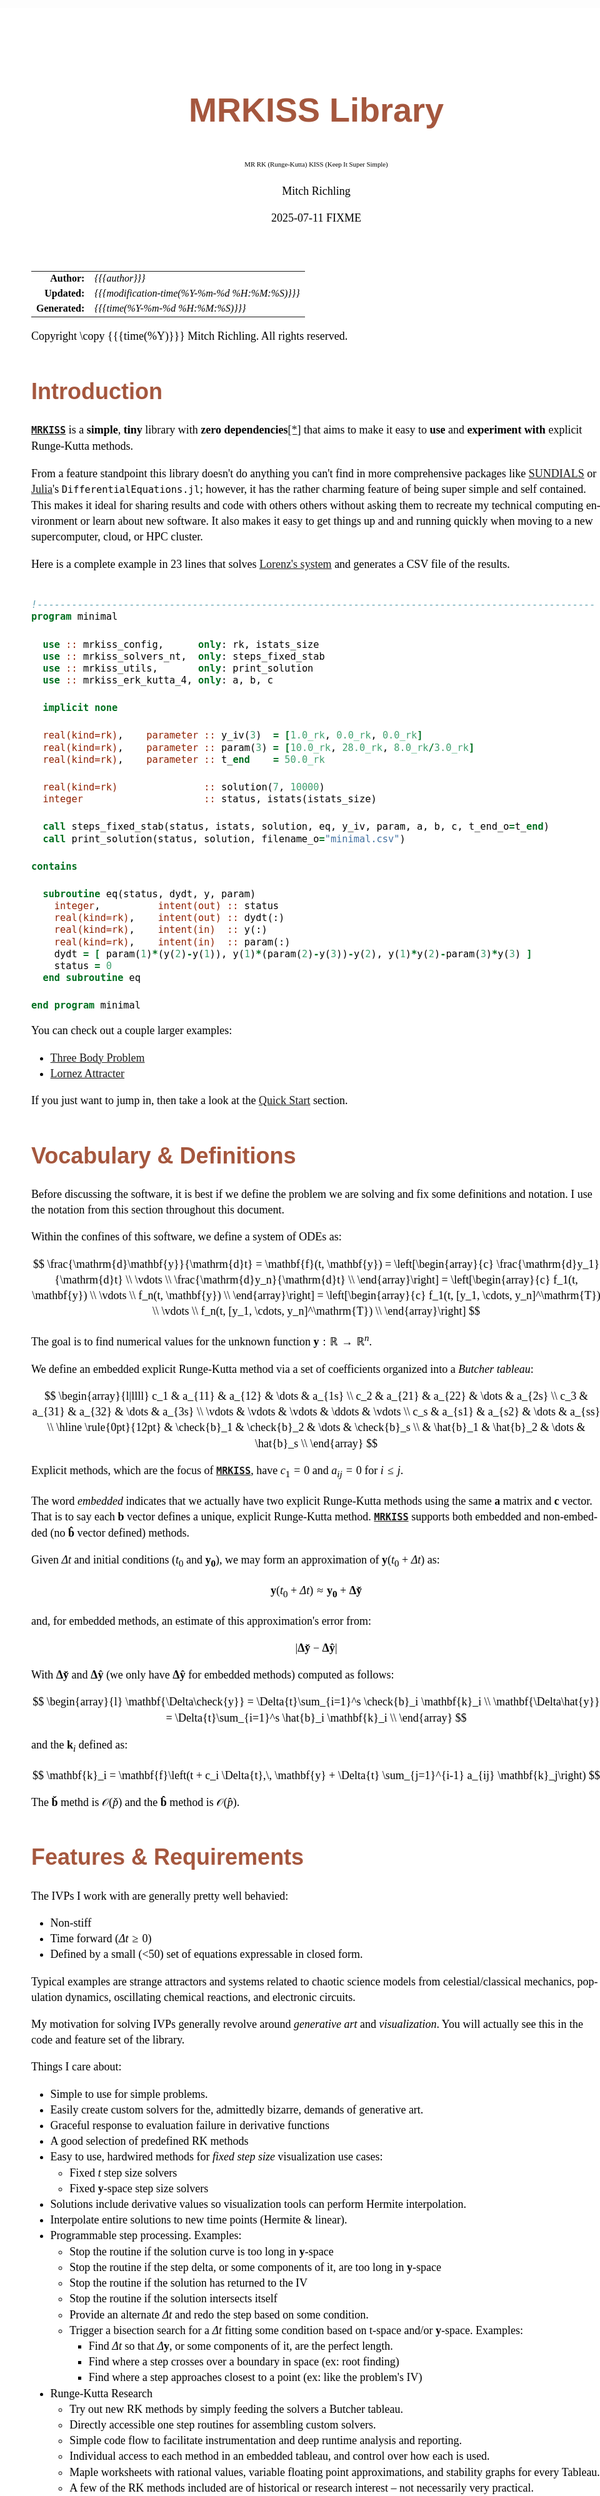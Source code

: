 # -*- Mode:Org; Coding:utf-8; fill-column:158 -*-
# ######################################################################################################################################################.H.S.##
# FILE:        index.org
#+TITLE:       MRKISS Library
#+SUBTITLE:    MR RK (Runge-Kutta) KISS (Keep It Super Simple)
#+AUTHOR:      Mitch Richling
#+EMAIL:       http://www.mitchr.me/
#+DATE:        2025-07-11 FIXME
#+DESCRIPTION: MRKISS Documentation
#+KEYWORDS:    RK runge kutta ode ivp
#+LANGUAGE:    en
#+OPTIONS:     num:t toc:nil \n:nil @:t ::t |:t ^:nil -:t f:t *:t <:t skip:nil d:nil todo:t pri:nil H:5 p:t author:t html-scripts:nil 
# FIXME: When uncommented the following line will render latex equations as images embedded into exported HTML, when commented MathJax will be used
# #+OPTIONS:     tex:dvipng
# FIXME: Select ONE of the three TODO lines below
# #+SEQ_TODO:    ACTION:NEW(t!) ACTION:ASSIGNED(a!@) ACTION:WORK(w!) ACTION:HOLD(h@) | ACTION:FUTURE(f) ACTION:DONE(d!) ACTION:CANCELED(c!)
# #+SEQ_TODO:    TODO:NEW(T!)                        TODO:WORK(W!)   TODO:HOLD(H@)   |                  TODO:DONE(D!)   TODO:CANCELED(C!)
#+SEQ_TODO:    TODO:NEW(t)                         TODO:WORK(w)    TODO:HOLD(h)    | TODO:FUTURE(f)   TODO:DONE(d)    TODO:CANCELED(c)
#+PROPERTY: header-args :eval never-export
#+HTML_HEAD: <style>body { width: 95%; margin: 2% auto; font-size: 18px; line-height: 1.4em; font-family: Georgia, serif; color: black; background-color: white; }</style>
# Change max-width to get wider output -- also note #content style below
#+HTML_HEAD: <style>body { min-width: 500px; max-width: 1024px; }</style>
#+HTML_HEAD: <style>h1,h2,h3,h4,h5,h6 { color: #A5573E; line-height: 1em; font-family: Helvetica, sans-serif; }</style>
#+HTML_HEAD: <style>h1,h2,h3 { line-height: 1.4em; }</style>
#+HTML_HEAD: <style>h1.title { font-size: 3em; }</style>
#+HTML_HEAD: <style>.subtitle { font-size: 0.6em; }</style>
#+HTML_HEAD: <style>h4,h5,h6 { font-size: 1em; }</style>
#+HTML_HEAD: <style>.org-src-container { border: 1px solid #ccc; box-shadow: 3px 3px 3px #eee; font-family: Lucida Console, monospace; font-size: 80%; margin: 0px; padding: 0px 0px; position: relative; }</style>
#+HTML_HEAD: <style>.org-src-container>pre { line-height: 1.2em; padding-top: 1.5em; margin: 0.5em; background-color: #404040; color: white; overflow: auto; }</style>
#+HTML_HEAD: <style>.org-src-container>pre:before { display: block; position: absolute; background-color: #b3b3b3; top: 0; right: 0; padding: 0 0.2em 0 0.4em; border-bottom-left-radius: 8px; border: 0; color: white; font-size: 100%; font-family: Helvetica, sans-serif;}</style>
#+HTML_HEAD: <style>pre.example { white-space: pre-wrap; white-space: -moz-pre-wrap; white-space: -o-pre-wrap; font-family: Lucida Console, monospace; font-size: 80%; background: #404040; color: white; display: block; padding: 0em; border: 2px solid black; }</style>
#+HTML_HEAD: <style>blockquote { margin-bottom: 0.5em; padding: 0.5em; background-color: #FFF8DC; border-left: 2px solid #A5573E; border-left-color: rgb(255, 228, 102); display: block; margin-block-start: 1em; margin-block-end: 1em; margin-inline-start: 5em; margin-inline-end: 5em; } </style>
# Change the following to get wider output -- also note body style above
#+HTML_HEAD: <style>#content { max-width: 60em; }</style>
#+HTML_LINK_HOME: https://www.mitchr.me/
#+HTML_LINK_UP: https://github.com/richmit/MRKISS/
# ######################################################################################################################################################.H.E.##

#+ATTR_HTML: :border 2 solid #ccc :frame hsides :align center
|          <r> | <l>                                          |
|    *Author:* | /{{{author}}}/                               |
|   *Updated:* | /{{{modification-time(%Y-%m-%d %H:%M:%S)}}}/ |
| *Generated:* | /{{{time(%Y-%m-%d %H:%M:%S)}}}/              |
#+ATTR_HTML: :align center
Copyright \copy {{{time(%Y)}}} Mitch Richling. All rights reserved.

#+TOC: headlines 2

#        #         #         #         #         #         #         #         #         #         #         #         #         #         #         #         #
#        #         #         #         #         #         #         #         #         #         #         #         #         #         #         #         #         #         #         #         #         #         #         #         #         #         #         #         #         #
#   010  #    020  #    030  #    040  #    050  #    060  #    070  #    080  #    090  #    100  #    110  #    120  #    130  #    140  #    150  #    160  #    170  #    180  #    190  #    200  #    210  #    220  #    230  #    240  #    250  #    260  #    270  #    280  #    290  #
# 345678901234567890123456789012345678901234567890123456789012345678901234567890123456789012345678901234567890123456789012345678901234567890123456789012345678901234567890123456789012345678901234567890123456789012345678901234567890123456789012345678901234567890123456789012345678901234567890
#        #         #         #         #         #         #         #         #         #         #         #         #         #         #         #       | #         #         #         #         #         #         #         #         #         #         #         #         #         #
#        #         #         #         #         #         #         #         #         #         #         #         #         #         #         #       | #         #         #         #         #         #         #         #         #         #         #         #         #         #

* Introduction
:PROPERTIES:
:CUSTOM_ID: introduction
:END:

*[[https://github.com/richmit/MRKISS][~MRKISS~]]* is a *simple*, *tiny* library with *zero dependencies*[[#faq-deps][[*]]] that aims to make it easy to *use*
and *experiment with* explicit Runge-Kutta methods.

From a feature standpoint this library doesn't do anything you can't find in more comprehensive packages like
[[https://www.mitchr.me/SS/tools/index.html#lib-sci][SUNDIALS]] or [[https://www.mitchr.me/SS/tools/index.html#imath-inla][Julia]]'s
~DifferentialEquations.jl~; however, it has the rather charming feature of being super simple and self contained.  This makes it ideal for sharing results and
code with others others without asking them to recreate my technical computing environment or learn about new software.  It also makes it easy to get things
up and and running quickly when moving to a new supercomputer, cloud, or HPC cluster.

Here is a complete example in 23 lines that solves [[https://www.mitchr.me/SS/lorenz/index.html][Lorenz's system]] and generates a CSV file of the results.

#+begin_src sh :results output verbatum :exports results :wrap "src f90 :eval never :tangle no"
~/core/codeBits/bin/src2noHeader ../examples/minimal.f90 | sed 's/; zotero.*$//; s/---------------------------------$//;'
#+end_src

#+RESULTS:
#+begin_src f90 :eval never :tangle no

!-------------------------------------------------------------------------------------------------
program minimal

  use :: mrkiss_config,      only: rk, istats_size
  use :: mrkiss_solvers_nt,  only: steps_fixed_stab
  use :: mrkiss_utils,       only: print_solution
  use :: mrkiss_erk_kutta_4, only: a, b, c

  implicit none

  real(kind=rk),    parameter :: y_iv(3)  = [1.0_rk, 0.0_rk, 0.0_rk]
  real(kind=rk),    parameter :: param(3) = [10.0_rk, 28.0_rk, 8.0_rk/3.0_rk]
  real(kind=rk),    parameter :: t_end    = 50.0_rk

  real(kind=rk)               :: solution(7, 10000)
  integer                     :: status, istats(istats_size)

  call steps_fixed_stab(status, istats, solution, eq, y_iv, param, a, b, c, t_end_o=t_end)
  call print_solution(status, solution, filename_o="minimal.csv")

contains
  
  subroutine eq(status, dydt, y, param)
    integer,          intent(out) :: status
    real(kind=rk),    intent(out) :: dydt(:)
    real(kind=rk),    intent(in)  :: y(:)
    real(kind=rk),    intent(in)  :: param(:)
    dydt = [ param(1)*(y(2)-y(1)), y(1)*(param(2)-y(3))-y(2), y(1)*y(2)-param(3)*y(3) ]
    status = 0
  end subroutine eq

end program minimal
#+end_src

You can check out a couple larger examples:
   - [[file:ex_three_body.html][Three Body Problem]]
   - [[file:ex_lorenz.html][Lornez Attracter]]

If you just want to jump in, then take a look at the [[#qs-min][Quick Start]] section.  

* Vocabulary & Definitions

Before discussing the software, it is best if we define the problem we are solving and fix some definitions and notation.  I use the notation from this
section throughout this document.

Within the confines of this software, we define a system of ODEs as:

\[ \frac{\mathrm{d}\mathbf{y}}{\mathrm{d}t} =  \mathbf{f}(t, \mathbf{y}) =
  \left[\begin{array}{c}
   \frac{\mathrm{d}y_1}{\mathrm{d}t} \\
   \vdots                            \\
   \frac{\mathrm{d}y_n}{\mathrm{d}t} \\
  \end{array}\right]                                                     =
  \left[\begin{array}{c}
   f_1(t, \mathbf{y}) \\
   \vdots             \\
   f_n(t, \mathbf{y}) \\
  \end{array}\right]                                                     =
  \left[\begin{array}{c}
   f_1(t, [y_1, \cdots, y_n]^\mathrm{T}) \\
   \vdots                                \\
   f_n(t, [y_1, \cdots, y_n]^\mathrm{T}) \\
  \end{array}\right] \]

The goal is to find numerical values for the unknown function \(\mathbf{y}:\mathbb{R}\rightarrow\mathbb{R}^{n}\).

We define an embedded explicit Runge-Kutta method via a set of coefficients organized into a /Butcher tableau/:

\[ \begin{array}{l|llll}
     c_1              & a_{11}      & a_{12}      & \dots  & a_{1s}      \\
     c_2              & a_{21}      & a_{22}      & \dots  & a_{2s}      \\
     c_3              & a_{31}      & a_{32}      & \dots  & a_{3s}      \\
     \vdots           & \vdots      & \vdots      & \ddots & \vdots      \\
     c_s              & a_{s1}      & a_{s2}      & \dots  & a_{ss}      \\
     \hline                                       
     \rule{0pt}{12pt} & \check{b}_1 & \check{b}_2 & \dots  & \check{b}_s \\
                      &   \hat{b}_1 &   \hat{b}_2 & \dots  &   \hat{b}_s \\
   \end{array} \]

Explicit methods, which are the focus of *[[https://github.com/richmit/MRKISS][~MRKISS~]]*, have \(c_1=0\) and \(a_{ij}=0\) for \(i\le j\).  

The word /embedded/ indicates that we actually have two explicit Runge-Kutta methods using the same \(\mathbf{a}\) matrix and \(\mathbf{c}\) vector.  That is
to say each \(\mathbf{b}\) vector defines a unique, explicit Runge-Kutta method.  *[[https://github.com/richmit/MRKISS][~MRKISS~]]* supports both embedded and
non-embedded (no \(\mathbf{\hat{b}}\) vector defined) methods.

Given \(\Delta{t}\) and initial conditions (\(t_0\) and \(\mathbf{y_0}\)), we may form an approximation of \(\mathbf{y}(t_0+\Delta{t})\) as:

\[ \mathbf{y}(t_0+\Delta{t}) \approx \mathbf{y_0}+\mathbf{\Delta\check{y}} \] 

and, for embedded methods, an estimate of this approximation's error from:

\[\vert\mathbf{\Delta\check{y}} - \mathbf{\Delta\hat{y}} \vert\]

With \(\mathbf{\Delta\check{y}}\) and \(\mathbf{\Delta\hat{y}}\) (we only have \(\mathbf{\Delta\hat{y}}\) for embedded methods) computed as follows:

\[ \begin{array}{l}
        \mathbf{\Delta\check{y}} = \Delta{t}\sum_{i=1}^s \check{b}_i \mathbf{k}_i    \\
        \mathbf{\Delta\hat{y}}   = \Delta{t}\sum_{i=1}^s \hat{b}_i   \mathbf{k}_i    \\
   \end{array} \]

and the \(\mathbf{k}_i\) defined as:

\[ \mathbf{k}_i = \mathbf{f}\left(t + c_i \Delta{t},\, \mathbf{y} + \Delta{t} \sum_{j=1}^{i-1} a_{ij} \mathbf{k}_j\right) \]

The \(\mathbf{\check{b}}\) methd is \(\mathcal{O}(\check{p})\) and the \(\mathbf{\hat{b}}\) method is \(\mathcal{O}(\hat{p})\).

* Features & Requirements
:PROPERTIES:
:CUSTOM_ID: features
:END:

The IVPs I work with are generally pretty well behavied:

 - Non-stiff
 - Time forward (\(\Delta{t} \ge 0\))
 - Defined by a small (<50) set of equations expressable in closed form.

Typical examples are strange attractors and systems related to chaotic science models from celestial/classical mechanics, population dynamics, oscillating
chemical reactions, and electronic circuits.

My motivation for solving IVPs generally revolve around /generative art/ and /visualization/.  You will actually see this in the code and feature set of the
library.

Things I care about:

 - Simple to use for simple problems.
 - Easily create custom solvers for the, admittedly bizarre, demands of generative art.
 - Graceful response to evaluation failure in derivative functions
 - A good selection of predefined RK methods
 - Easy to use, hardwired methods for /fixed step size/ visualization use cases:
   - Fixed \(t\) step size solvers
   - Fixed \(\mathbf{y}\)-space step size solvers
 - Solutions include derivative values so visualization tools can perform Hermite interpolation.
 - Interpolate entire solutions to new time points (Hermite & linear).
 - Programmable step processing.  Examples:
   - Stop the routine if the solution curve is too long in \(\mathbf{y}\)-space
   - Stop the routine if the step delta, or some components of it, are too long in \(\mathbf{y}\)-space
   - Stop the routine if the solution has returned to the IV
   - Stop the routine if the solution intersects itself
   - Provide an alternate \(\Delta{t}\) and redo the step based on some condition.
   - Trigger a bisection search for a \(\Delta{t}\) fitting some condition based on t-space and/or \(\mathbf{y}\)-space.  Examples:
     - Find \(\Delta{t}\) so that \(\Delta{\mathbf{y}}\), or some components of it, are the perfect length.
     - Find where a step crosses over a boundary in space  (ex: root finding)
     - Find where a step approaches closest to a point (ex: like the problem's IV)
 - Runge-Kutta Research
   - Try out new RK methods by simply feeding the solvers a Butcher tableau.
   - Directly accessible one step routines for assembling custom solvers.
   - Simple code flow to facilitate instrumentation and deep runtime analysis and reporting.
   - Individual access to each method in an embedded tableau, and control over how each is used.
   - Maple worksheets with rational values, variable floating point approximations, and stability graphs for every Tableau.
   - A few of the RK methods included are of historical or research interest -- not necessarily very practical.
 - Easy deployment & sharing
   - Easy to compile and tune for a new hardware architectures.
   - Zero external dependencies[[#faq-deps][[*]]] except a Fortran compiler.
   - 100% standard Fortran that works with various compilers.
   - Simple text output that can be compressed and sent back home or shared with others.

Things I don't care about:

 - Usage error checking.  i.e. things like making sure the user has supplied consistent Butcher tableau arguments.
 - Avoiding derivative function evaluations.
 - \(\mathcal{O}(p)\) or \(\mathcal{O}(p-1)\) accuracy for intrastep interpolation.  Hermite is good enough for visulization.
     

* Defining Runge-Kutta Methods in [[https://github.com/richmit/MRKISS][~MRKISS~]]
:PROPERTIES:
:CUSTOM_ID: def-method
:END:

In *[[https://github.com/richmit/MRKISS][~MRKISS~]]* an explicit Runge-Kutta method is specified by directly providing the Butcher tableau via arguments to
subroutines.

** Non-embedded Methods
:PROPERTIES:
:CUSTOM_ID: def-method-stab
:END:

 - ~a~  -- The \(\mathbf{a}\) matrix.
 - ~c~  -- The \(\mathbf{c}\) vector.
 - ~p~  -- The order of the methd. i.e. \(\mathcal{O}(\check{p})\)
 - ~b~  -- The \(\mathbf{\check{b}}\) vector.

Wherever arguments ~a~, ~c~, or ~b~ appear together, they must have consistent sizes, and the value of ~p~ must be a positive integer.

** Embedded Method
:PROPERTIES:
:CUSTOM_ID: def-method-etab
:END:

Instead of a single ~b~ and ~p~ argument, we have ~b1~, ~p1~, ~b2~, and ~p2~.

 - ~a~  -- The \(\mathbf{a}\) matrix.
 - ~c~  -- The \(\mathbf{c}\) vector.
 - ~p1~ -- \(\mathcal{O}(\check{p})\) -- i.e. the order of the ~b1~ method.
 - ~b1~ -- The \(\mathbf{\check{b}}\) vector.
 - ~p2~ -- \(\mathcal{O}(\hat{p})\) -- i.e. the order of the ~b2~ method.
 - ~b2~ -- The \(\mathbf{\hat{b}}\) vector (only for embedded methods).

Wherever arguments ~a~, ~c~, or ~b~ appear together, they must have consistent sizes, and the values of ~p1~ and ~p2~ must be a positive integers.

* Predefined Runge-Kutta Methods in [[https://github.com/richmit/MRKISS][~MRKISS~]]
:PROPERTIES:
:CUSTOM_ID: predefinedrk
:END:

*[[https://github.com/richmit/MRKISS][~MRKISS~]]* provides several predefined methods in modules found in the
"[[https://github.com/richmit/MRKISS/blob/master/lib][~MRKISS/lib/~]]" directory.  Each module defines a single tableau via parameters with names mirroring
the Butcher Tableau arguments documented in the [[#def-method][previous section]].  In addition, these modules also have a parameter containing the number of
stages for the overall method and the number of stages for any embedded method that differs from the overall method.

 - ~s~   -- The number of stages for the entire method.
 - ~s1~  -- The number of stages for the ~b1~ method if it differs from ~s~.
 - ~s2~  -- The number of stages for the ~b2~ method if it differs from ~s~.

In some special cases an EERK may have more than two methods embedded.  If so you may find variables for these additional methods following the same naming
conventions.  See [[https://github.com/richmit/MRKISS/blob/master/lib/mrkiss_eerk_cash_karp_5_4.f90][~mrkiss_eerk_cash_karp_5_4.f90~]] for an example.

The modules follow a simple naming conventions:
  - They have one of two prefixes:
    - ~mrkiss_eerk_~ :: The module contains an /embedded explicit Runge Kutta method/.
    - ~mrkiss_erk_~  :: The module contains an /explicit Runge Kutta method/  -- i.e. it is *not* embedded.
  - The names end with numbers indicating the orders of the \(\mathbf{\check{b}}\) and \(\mathbf{\hat{b}}\)  methods.  
    These numbers are separated from the rest of the name by an underscore.

In addition to the parameters, the comments in these files normally include at least the following three sections:
 - ~IMO~ :: Personal commentary about the method in question.  Please note this material is simply my personal opinion.
 - ~Known Aliases~ :: These include names used in the literature as well as names in some common ODE software.
 - ~References~ :: I try to include the original reference if I have it.  I also frequently include discussions found in other texts.

To make all this concrete, here is what one of these modules looks like (~mrkiss_erk_kutta_4.f90~):

#+begin_src sh :results output verbatum :exports results :wrap "src f90 :eval never :tangle no"
~/core/codeBits/bin/src2noHeader ../lib/mrkiss_erk_kutta_4.f90 | sed 's/; zotero.*$//; s/-----------$//;'
#+end_src

#+RESULTS:
#+begin_src f90 :eval never :tangle no

!-----------------------------------------------------------------------------------------------------------------------
!> Butcher tableau for the classic 4 stage Runge-Kutta method of O(4)
!!
!! IMO: Useful for low accuracy applications; however, I find I rarely use it.
!!
!! Known Aliases: 'RK4' (OrdinaryDiffEq.jl), 'RK41' (Butcher), & 'The Runge-Kutta Method'.
!!
!! References:
!!  - Kutta (1901); Beitrag Zur N\"herungsweisen Integration Totaler Differentialgleichungen; Z. Math. Phys. 46; p435-53
!!  - Hairer, Norsett & Wanner (2009). Solving Ordinary Differential Equations. I: Nonstiff Problems. p138
!!  - Butcher (2016); Numerical Methods for Ordinary Differential Equations. 3rd Ed; Wiley; p102
!!
module mrkiss_erk_kutta_4
  use mrkiss_config, only: rk
  implicit none
  public
  !> The order of the overall method
  integer,          parameter :: s      = 4
  !> The @f$\mathbf{a}@f$ matrix for the Butcher Tableau
  real(kind=rk),    parameter :: a(s,s) = reshape([ 0.0_rk, 0.0_rk, 0.0_rk, 0.0_rk,  &
                                                    1.0_rk, 0.0_rk, 0.0_rk, 0.0_rk,  &
                                                    0.0_rk, 1.0_rk, 0.0_rk, 0.0_rk,  &
                                                    0.0_rk, 0.0_rk, 2.0_rk, 0.0_rk], [s, s]) / 2.0_rk
  !> The @f$\mathbf{c}@f$ matrix for the Butcher Tableau
  real(kind=rk),    parameter :: c(s)   = [         0.0_rk, 1.0_rk, 1.0_rk, 2.0_rk]          / 2.0_rk
  !> The order of the method
  integer,          parameter :: p      = 4
  !> The @f$\mathbf{b}@f$ matrix for the Butcher Tableau
  real(kind=rk),    parameter :: b(s)   = [         1.0_rk, 2.0_rk, 2.0_rk, 1.0_rk]          / 6.0_rk
end module mrkiss_erk_kutta_4
#+end_src


Also note all the zeros.  KISS!  Seriously, it takes up a tiny bit of extra space and simplifies the code considerably...

Each embedded method defines two Runge-Kutta methods.  Normally these two methods are used in conjunction to simultaneously estimate the solution and the
error.  In this library, the ~p1~ & ~b1~ method is recommended for approximating the solution while the ~p2~ & ~b2~ method should be used to estimate error.
This is a recommendation, and is in no way enforced by the library.  When the higher order method is used for the solution, we say we are using /local
extrapolation/.  Note that each of the methods in an embedded Butcher tableau may be used individually as a non-embedded method.

In addition to the module files, several maple worksheets may be found in the
"[[https://github.com/richmit/MRKISS/blob/master/rk_methods_maple][~MRKISS/rk_methods_maple/~]]" directory.  The filenames mirror the names of the modules.
These worksheets contain the coefficients for the method's Butcher tableau, code to convert the coefficients into floating point values, and a plot of the
method's stability region.

** Predefined Non-embedded Methods

#+ATTR_HTML: :align center
| Module Name                      | Order | Stages | Status |
|                                  |  <c>  |  <c>   |  <c>   |
|----------------------------------+-------+--------+--------|
| ~mrkiss_erk_euler_1~             |   1   |   1    |  BOO   |
| ~mrkiss_erk_midpoint_2~          |   2   |   2    |        |
| ~mrkiss_erk_ralston_2~           |   2   |   2    |  BOO   |
| ~mrkiss_erk_ralston_3~           |   3   |   3    |        |
| ~mrkiss_erkknoth_wolke_3~        |   3   |   3    |        |
| ~mrkiss_erk_ralston_4~           |   4   |   4    |        |
| ~mrkiss_erk_kutta_4~             |   4   |   4    |        |
| ~mrkiss_erk_kutta_three_eight_4~ |   4   |   4    |        |
| ~mrkiss_erk_feagin_10~           |  10   |   17   |  EXP   |

** Predefined Embedded Methods

#+ATTR_HTML: :align center
| Module Name                          | Ord_1 | Ord_2 | Stages | Status |
|                                      |  <c>  |  <c>  |  <c>   |  <c>   |
|--------------------------------------+-------+-------+--------+--------|
| ~mrkiss_eerk_heun_euler_2_1~         |   2   |   1   |   2    |        |
| ~mrkiss_eerk_bogacki_shampine_3_2~   |   3   |   2   |   4    |  BOO   |
| ~mrkiss_eerk_fehlberg_4_5~           |   4   |   5   |   6    |        |
| ~mrkiss_eerk_sofroniou_spaletta_4_3~ |   4   |   3   |   5    |  BOO   |
| ~mrkiss_eerk_cash_karp_5_4~          |   5   |   4   |   6    |        |
| ~mrkiss_eerk_bogacki_shampine_4_5~   |   4   |   5   |   7    |        |
| ~mrkiss_eerk_dormand_prince_5_4~     |   5   |   4   |   7    |  BOO   |
| ~mrkiss_eerk_verner_7_6~             |   7   |   6   |   10   |        |
| ~mrkiss_eerk_fehlberg_7_8~           |   7   |   8   |   13   |        |
| ~mrkiss_eerk_dormand_prince_7_8~     |   7   |   8   |   13   |  BOO   |
| ~mrkiss_eerk_verner_8_7~             |   8   |   7   |   13   |        |
| ~mrkiss_eerk_verner_9_8~             |   9   |   8   |   16   |  BOO   |

* Providing ODE Equations For Solvers
:PROPERTIES:
:CUSTOM_ID: ode-func
:END:

The equation to be solved is implimented in a user provided subroutine with one of the following two signatures:

For Non-Homogeneous (with t) problems (found in the module ~mrkiss_solvers_wt~):
#+begin_src sh :results output verbatum :exports results :wrap "src f90 :eval never :tangle no"
sed -n '/^  *subroutine deq_iface/,/^  *end subroutine deq_iface *$/p' ../lib/mrkiss_solvers_wt.f90 | sed '/use mrkiss/d; /implicit none/d; /end subroutine/d' | sed 's/param) *$/param) ! Non-Homogeneous Case (with t)/;'
#+end_src

#+RESULTS:
#+begin_src f90 :eval never :tangle no
     subroutine deq_iface(status, dydt, t, y, param) ! Non-Homogeneous Case (with t)
       integer,          intent(out) :: status
       real(kind=rk),    intent(out) :: dydt(:)
       real(kind=rk),    intent(in)  :: t
       real(kind=rk),    intent(in)  :: y(:)
       real(kind=rk),    intent(in)  :: param(:)
#+end_src

For Homogeneous (no t) problems (found in the module ~mrkiss_solvers_nt~)::
#+begin_src sh :results output verbatum :exports results :wrap "src f90 :eval never :tangle no"
sed -n '/^  *subroutine deq_iface/,/^  *end subroutine deq_iface *$/p' ../lib/mrkiss_solvers_wt.f90 | sed '/use mrkiss/d; /implicit none/d; /end subroutine/d;' | sed 's/t, //; s/_wt/_nt/g; /t *$/d;' | sed 's/param) *$/param)    ! Homogeneous Case (no t)/;'
#+end_src

#+RESULTS:
#+begin_src f90 :eval never :tangle no
     subroutine deq_iface(status, dydt, y, param)    ! Homogeneous Case (no t)
       integer,          intent(out) :: status
       real(kind=rk),    intent(out) :: dydt(:)
       real(kind=rk),    intent(in)  :: y(:)
       real(kind=rk),    intent(in)  :: param(:)
#+end_src

The arguments are as follows:
#+begin_src text :eval never :tangle no
              status ........ A status code. A positive value indicates failure.
                              Do not return a value larger than 255!
              dydt .......... The value of for f(t, y) is returned in this argument
              t ............. The time (only for deq_iface_wt)
              y ............. Values for the dependent variables
              param ......... Constant parameters
#+end_src

This function should return the value for \( \mathbf{f}(t, \mathbf{y}) \) in ~dydt~.  The value of ~status~ should be non-positive, \((-\infty, 0]\), if
everything worked, and a value between 1 and 255 inclusive, \([1, 255]\), if something went wrong.  This value will be passed back via the ~status~ argument
of higher level routines to indicate an error condition.

* High Level Solvers
:PROPERTIES:
:CUSTOM_ID: hi-solvers
:END:

  - ~steps_adapt_etab()~ uses traditional adaptive step size ::
    - This solver is /very similar/ to solvers found in other ODE packages.
    - Programmable step processing
    - A programmable bisection option to solve for interesting \(\Delta{t}\) values
    - Sophisticated curve length computations, and exit options when a maximum length is reached
    - It can end precisely on a time value, or it can simply quit when a step goes beyond a maximum time value.
    - These last two could be achieved with the programmable step processing and bisection features, but these requirements are so common that is convenient
      to have them directly available.
  - ~steps_fixed_stab()~ uses fixed \(\Delta{t}\) steps ::
    - This is a good place to start when writing a custom solver.
    - With most modern ODE packages, this would be done with interpolation.
    - This routine has the option to use Richardson extrapolation.
    - Most common use: curve evolution animations that naturally display velocity.
  - ~steps_condy_stab()~ uses fixed \(\Delta{\mathbf{y}}\)-space steps ::
    - Produce solution points separated by fixed deltas in \(\Delta{\mathbf{y}}\)-space, or some subset of \(\Delta{\mathbf{y}}\)-space.
    - This is a good place to start when writing a custom solver with a bisection step.
    - With most modern ODE packages, this would be done with interpolation.
    - Most common use: parametric plots, parametric tube plots, and sphere sweeps.
  - ~steps_sloppy_condy_stab()~ adjusts \(\Delta{t}\) to *approximate* \(\Delta{\mathbf{y}}\)-space steps ::
    - Much like ~steps_condy_stab()~ in practice but faster and less precise.
    - Computes a test step and then adjusts \(\Delta{t}\) in proportion to the ratio of the desired length vs test length.
    - This method has no guarantee for correctness, but generally works well in practice.
    - Can operate on every step or just steps that are too long.  
    - Most common use: ~steps_fixed_stab()~ results have a few steps that are "too long"
  - ~steps_points_stab()~ takes a set of \(t\) values at which to find solutions ::
    - Used several fixed RK steps to go from each \(t\) value to the next.
    - Most common use: Produce a higher accuracy solution based on a previous solution.  
    - Most common use: Physical problems requiring solutions at specific time points.
  - ~interpolate_solution~ interpolates an existing solution to a new solution ::
    - Not a RK method; however, it provides \(\mathcal{O}(3)\) accuracy when using Hermite interpolation.
    - Derivative values are freshly computed for the interpolated points

** High Level Solver Common Arguments
:PROPERTIES:
:CUSTOM_ID: hi-solvers-args
:END:

The first several arguments are common across the higher level solvers.

*** Status: ~status~ & ~istats~
:PROPERTIES:
:CUSTOM_ID: hi-solvers-args-status
:END:

  - ~status~ :: This is an integer return code.  
    - A positive value means failure.
    - Usually ~0~ is returned for success; however, negative values are also acceptable.
    - Each routine has a well defined block of positive status values assigned to it.
    - The documentation for each routine details possible positive status return values.
    - See: ~status_to_origin()~  & ~status_to_message()~ in the [[#utils][Utilities section]]
  - ~istats~ :: Statistics regarding the solver run.                
    - ~istats(1)~: number of computed solution points
    - ~istats(2)~: number of one_step_* calls not triggerd by an event
    - ~istats(3)~: number of one_step_* calls triggered by \(\Delta{\mathbf{y}}\) length constraint
    - ~istats(4)~: number of one_step_* calls triggered by \(\Delta{\mathbf{y}}\) error constraint
    - ~istats(5)~: number of one_step_* calls triggered by step processing with new \(\Delta{t}\)
    - ~istats(6)~: number of one_step_* calls triggered by SDF bisection
    - ~istats(7)~: number of times bisection failed because of max_bisect_o
    - ~istats(8)~: number of times bisection failed because target was not contained

*** The Solution: ~solution~
:PROPERTIES:
:CUSTOM_ID: hi-solvers-args-sol
:END:

  - ~solution~ :: Array for solution.  \\
    - Each *column* is a solution containing \(t\), \(\mathbf{y}\), and \(\mathbf{y'}\).
    - The first column contains \(t\).  
    - The coordinates of \(\mathbf{y}\) start in column ~2~. 
    - The coordinates \(\mathbf{y'}\) begin immediatly after the coordinates of \(\mathbf{y}\).

*** The IVP: ~deq~, ~t~, ~y~, ~param~
:PROPERTIES:
:CUSTOM_ID: hi-solvers-args-ivp
:END:

  - ~deq~   :: The subroutine used to evaluate the derivative function
  - ~t~     :: The initial value for \(t\).
  - ~y~     :: The initial value for \(\mathbf{y}\).
  - ~param~ :: A set of real values passed to ~deq()~.  These are usually constants in the defining equation.

*** The Butcher Tableau
:PROPERTIES:
:CUSTOM_ID: hi-solvers-args-tab
:END:

These arguments vary a bit, but mirror the names documented in the [[#def-method][section on predefined Runge-Kutta methods]].

* Low Level, One Step Solvers
:PROPERTIES:
:CUSTOM_ID: lo-solvers
:END:

Behind all of the above high level solvers are single step routines to carry out the step calculations.  These are handy for creating DIY solvers.  

  - ~one_step_stab()~  non-embedded RK methods 
  - ~one_richardson_step_stab()~ uses Richardson extrapolation with non-embedded RK methods
  - ~one_step_etab()~ embedded RK methods
  - ~one_step_rk4()~ hardwired RK4 for unit tests
  - ~one_step_rkf45()~ hardwired RKF45 for unit tests

* Utilities
:PROPERTIES:
:CUSTOM_ID: utils
:END:

*[[https://github.com/richmit/MRKISS][~MRKISS~]]* provides a few utilities:

  - Output
    - ~print_solution()~ Print a solution to a file or STDOUT
  - Miscilanious
    - ~analyze_solution()~ Compute statstics related to the solution
    - ~seq()~ Compute a fixed delta sequence of values in the same way steps are comptued in ~steps_fixed_stab()~
  - Status Codes
    - ~status_to_origin()~ Returns the subroutine or interface name assigned the given status code
    - ~status_to_message()~ Returns the error message for the given status code

* Quick Start -- The Absolute Minimum
:PROPERTIES:
:CUSTOM_ID: qs-min
:END:

If you are interested playing around with *[[https://github.com/richmit/MRKISS][~MRKISS~]]* as quickly as possible, then this section is for you.

** Getting [[https://github.com/richmit/MRKISS][~MRKISS~]]
:PROPERTIES:
:CUSTOM_ID: qs-min-download
:END:

The first step is to download *[[https://github.com/richmit/MRKISS][~MRKISS~]]*.  The easiest way is to clone them with git:

#+begin_src sh :exports code
git clone 'https://github.com/richmit/MRKISS.git'
#+end_src

#+RESULTS:

Alternatly, you could download the zip file: [[https://github.com/richmit/MRKISS/archive/refs/heads/master.zip][MRKISS]]

** Check Out The Examples
:PROPERTIES:
:CUSTOM_ID: qs-min-examples
:END:

The newly cloned repository will contain a directory called "[[https://github.com/richmit/MRKISS/blob/master/examples][~MRKISS/examples/~]]".  
Change into the [[https://github.com/richmit/MRKISS/blob/master/examples][~MRKISS/examples/~]] directory.  

#+begin_src sh :results output verbatum :exports code
cd MRKISS/examples
#+end_src

#+RESULTS:

*** Using something other than ~gfortran~
:PROPERTIES:
:CUSTOM_ID: qs-min-makefile
:END:

This directory contains a ~makefile~ used to build all the examples.  This ~makefile~ may require modification if you are not using ~gfortran~.  At the top of
each makefile you will find something like this:

#+begin_src sh :results output verbatum :exports results :wrap "src makefile :eval never :tangle no"
cat ../examples/makefile | grep -B 20 '^###*#$' | grep -A 20 '^###*##$' | sed -E 's/^####*/###############################################################/'
#+end_src

#+RESULTS:
#+begin_src makefile :eval never :tangle no
###############################################################
MRKISS_PATH = ..

DO_OPENMP = NO

 include $(MRKISS_PATH)/make_includes/tools_gfortran.mk
# include $(MRKISS_PATH)/make_includes/tools_flang.mk
# include $(MRKISS_PATH)/make_includes/tools_ifx.mk
# include $(MRKISS_PATH)/make_includes/tools_lfortran.mk
# include $(MRKISS_PATH)/make_includes/tools_nvfortran.mk

include $(MRKISS_PATH)/make_includes/include.mk
###############################################################
#+end_src

If you want to use a different compiler, then you may be able to simply uncomment the appropriate line if your system is similarly configured to mine.  If you
are unlucky, then you may need to set some variables.  In particular, you might need to comment out the ~gfortran~ include and add something like this:

#+begin_src sh :results output verbatum :exports results :wrap "src makefile :eval never :tangle no"
~/core/codeBits/bin/src2orgListing ../make_includes/tools_nvfortran.mk
#+end_src

#+RESULTS:
#+begin_src makefile :eval never :tangle no
AR := ar
FC := nvfortran
FFLAGS := -O3 -Wall -W -Xlinker -z -Xlinker execstack
FSHFLG = -o $(MRKISS_SHARED_LIB_FILE) -shared $(MRKISS_OBJ_FILES)
#+end_src

The only tricky one is the ~FSHFLG~ variable.  Luckily you only need the ~FSHFLG~ variable if you plan on building a shared library.  The shared library is
completely unnecessary for making full use of the modules, so you you can safely ignore that one unless you really, really want to use a shared library. ~;)~

*** Build An Example
:PROPERTIES:
:CUSTOM_ID: qs-min-examples-build
:END:

Once you have the ~makefile~ worked out, pick an example to build.  For example, we might try this one:
[[https://github.com/richmit/MRKISS/blob/master/examples/lorenz.f90][~lorenz.f90~]].

#+begin_src sh :exports code :eval never :tangle no
make lorenz
#+end_src

#+RESULTS:

Assuming the build worked, we can now run the code.  On UNIX systems the binary will be called ~lorenz~ and on Windows it will be called ~lorenz.exe~.  On
Windows running it looks like this:

#+begin_src sh :results output verbatum :exports both
./lorenz.exe
#+end_src

#+RESULTS:

That's not very interesting.  The fun part is what it did in the background.  The program should produce a file called ~lorenz.csv~ that has the solution
curve.  If you have GNU Plot, you can graph it with something like this:

#+begin_src sh :exports code :eval never :tangle no
gnuplot -p < lorenz.gplt
#+end_src

#+RESULTS:

#+ATTR_HTML: :width 90% :align center
[[file:pics/lorenz.png][file:pics/lorenz.png]]

* Using [[https://github.com/richmit/MRKISS][~MRKISS~]] In Your Projects
:PROPERTIES:
:CUSTOM_ID: use-mrkiss
:END:

All of the code is in the module source files with no external dependencies at all.  So you just need to call the modules from your code, and then
compile/link everything together.

You can do that by just listing all the source files on the command line with most Fortran compilers.  For example, we could compile the
[[https://github.com/richmit/MRKISS/blob/master/examples/lorenz.f90][~lorenz.f90~]] example in the
[[https://github.com/richmit/MRKISS/blob/master/examples/][~MRKISS/examples/~]] directly like this:

#+begin_src sh :exports code :eval never :tangle no
cd examples
gfortran.exe lorenz.f90 ../src/*.f90
#+end_src

#+RESULTS:

That said, most people will probably want to use a build system.  If GNU Make is your thing, then the files in the
[[https://github.com/richmit/MRKISS/blob/master/make_include/][~/MRKISS/make_include/~]] directory may be of help.  In particular the makefile fragment
[[https://github.com/richmit/MRKISS/blob/master/make_include/include.mk][~include.mk~]] provides useful targets and variables.  The makefile in the
[[https://github.com/richmit/MRKISS/blob/master/examples][~MRKISS/examples/~]] directory is a good guide on how to use
[[https://github.com/richmit/MRKISS/blob/master/include.mk][~include.mk~]].  In essence you do the following in your makefile:

  1) Set MRKISS_PATH in your makefile to the path of the *[[https://github.com/richmit/MRKISS][~MRKISS~]]* source directory -- that's the one with the ~include.mk~ file.
  2) Set FC, FFLAGS, & AR if necessary -- most of the time you can use the defaults.
  3) Include the "[[https://github.com/richmit/MRKISS/blob/master/make_include/include.mk][~include.mk~]]" file in the *[[https://github.com/richmit/MRKISS][~MRKISS~]]* source directory.
  4) Add a build rule for your program.

Your makefile will look something like this:

#+begin_src makefile :exports code :eval never :tangle no
MRKISS_PATH = ../MRKISS

# Set FC, FFLAGS, & AR here.  The include below has the settings I use on my system.
include $(MRKISS_PATH)/tools_gfortran.mk

include $(MRKISS_PATH)/include.mk

your_program : your_program.f90 $(MRKISS_OBJ_FILES)
    $(FC) $(FFLAGS) $^ -o $@
#+end_src

Note the rule for ~your_program~ in the makefile above takes the lazy approach of adding every *[[https://github.com/richmit/MRKISS][~MRKISS~]]* module as a
dependency regardless of if your program actually needs them all.  This is how most people use the modules because it's simple.  The cost might be a couple
seconds of extra compile time.  You can explicitly list out the modules in the makefile if you wish.  Such a rule might look like the following:

#+begin_src makefile :exports code :eval never :tangle no
your_program : your_program.f90 mrkiss_config$(OBJ_SUFFIX) mrkiss_solvers_wt(OBJ_SUFFIX) mrkiss_utils$(OBJ_SUFFIX)
    $(FC) $(FFLAGS) $^ -o $@
#+end_src

** Notes about ~include.mk~
:PROPERTIES:
:CUSTOM_ID: use-makeinc
:END:

*** Names of files
:PROPERTIES:
:CUSTOM_ID: makeinc-names
:END:

  - File extensions on Windows (outside of WSL) ::
   - Executable files use ~.exe~
   - Shared libraries use ~.dll~
   - Object files will ~.obj~
  - On UNIX systems (not including MSYS2) ::
   - Executable files have no extension
   - Shared libraries use ~.so~
   - Object files will use ~.o~

*** Useful Variables
:PROPERTIES:
:CUSTOM_ID: makeinc-vars
:END:

  - ~MRKISS_MOD_FILES~       :: All the module (~.mod~) files.  These will appear in your build directory.
  - ~MRKISS_OBJ_FILES~       :: All the object (~.obj~ or ~.o~) files.  These will appear in your build directory.
  - ~MRKISS_STATIC_LIB_FILE~ :: The name of the static library file.  It's not created by default.  It will appear in your build directory if it is listed as a dependency on one of your targets.
  - ~MRKISS_SHARED_LIB_FILE~ :: The name of the shared library file.  It's not created by default.  It will appear in your build directory if it is listed as a dependency on one of your targets.

*** Useful Targets
:PROPERTIES:
:CUSTOM_ID: makeinc-target
:END:

  - ~all_mrkiss_lib~     :: Builds the library files.
  - ~all_mrkiss_mod~     :: Builds the module (~.mod~) files
  - ~all_mrkiss_obj~     :: Builds the object (~.obj~ or ~.o~) files
  - ~clean_mrkiss_mod~   :: Deletes all the *[[https://github.com/richmit/MRKISS][~MRKISS~]]* module (~.mod~) files in the build directory.
  - ~clean_mrkiss_obj~   :: Deletes all the *[[https://github.com/richmit/MRKISS][~MRKISS~]]* object (~.obj~ or ~.o~) files in the build directory.
  - ~clean_mrkiss_lib~   :: Deletes all the library files in the build directory.
  - ~clean_mrkiss~       :: Simply calls the following targets: ~clean_mrkiss_mod~, ~clean_mrkiss_obj~, & ~clean_mrkiss_lib~
  - ~clean_multi_mrkiss~ :: The previous clean targets will only remove products from the current platform.  For example, the ~clean_mrkiss_obj~ target will
                           delete object files with an extension of ~.obj~ on windows and an extension of ~.o~ on UNIX'ish platforms.  I use the same directories to
                           build for all platforms, so I sometimes want to clean up the build products from all platforms at once.  That's what this target will do.

*** Static Library
:PROPERTIES:
:CUSTOM_ID: makeinc-stlib
:END:

A rule to make a static library is included in ~include.mk~.  A build rule like the following should build that library and link it to your executable.  Note
I'm just including the library file on the command line instead of linker like options (i.e. ~-L~ and ~-l~ for GNU compilers).  That's because simply including
the library on the command line is broadly supported across more compilers -- this way I don't have to document how to do the same thing for each one. ;)

#+begin_src makefile :eval never :tangle no
your_program : your_program.f90 $(MRKISS_STATIC_LIB_FILE)
    $(FC) $(FFLAGS) $^ $(MRKISS_STATIC_LIB_FILE) -o $@
#+end_src

*** Dynamic Library (~.so~ and ~.dll~ files)
:PROPERTIES:
:CUSTOM_ID: makeinc-dylib
:END:

A rule to make a static library is included in ~include.mk~.  You can build it with the target ~clean_mrkiss_lib~, or by using ~$(MRKISS_SHARED_LIB_FILE)~ as a
dependency in your build rule.  As the options to link to a shared library differ wildly across platforms and compilers/linkers, I don't provide an example of
how to do that.

* [[https://github.com/richmit/MRKISS][~MRKISS~]] Testing 
:PROPERTIES:
:CUSTOM_ID: test-mrkiss
:END:

This section is about how I test [[https://github.com/richmit/MRKISS][~MRKISS~]].  

The [[https://github.com/richmit/MRKISS/blob/master/tests][~MRKISS/tests/~]] directory contains code I primary use for testing
[[https://github.com/richmit/MRKISS][~MRKISS~]] while the [[https://github.com/richmit/MRKISS/blob/master/examples][~MRKISS/examples/~]] directory contains
code I primarily use to demonstrate how to use [[https://github.com/richmit/MRKISS][~MRKISS~]].  The difference between a "test" and an "example" in
[[https://github.com/richmit/MRKISS][~MRKISS~]] is a little bit slippery.  Some of the tests, like ~tc1_*~ and ~tc2_*~, could be considered demonstrations.
In addition, I use all of the code in [[https://github.com/richmit/MRKISS/blob/master/examples][~MRKISS/examples/~]] for tests.

The tests can be run by changing into the appropriate directory ([[https://github.com/richmit/MRKISS/blob/master/tests][~MRKISS/tests/~]] or
[[https://github.com/richmit/MRKISS/blob/master/examples][~MRKISS/examples/~]]), and building the make target ~tests~.  For example:

#+begin_src sh :results output verbatum :exports code
cd tests
make -j 16 tests
#+end_src

#+RESULTS:

Note the ~-j 16~ argument to make.  When running all the tests, especially in the [[https://github.com/richmit/MRKISS/blob/master/tests][~MRKISS/tests/~]]
directory, I strongly recommend running in parallel.

In addition, the make files in [[https://github.com/richmit/MRKISS/blob/master/tests][~MRKISS/tests/~]] and
[[https://github.com/richmit/MRKISS/blob/master/examples][~MRKISS/examples/~]] have numerous additional targets to run various individual tests or subsets of
the test suite.  These targets are documented in the subsections below.

** Refrence One Step Solvers
:PROPERTIES:
:CUSTOM_ID: test-mrkiss-ref-one-step
:END:

The production solvers in [[https://github.com/richmit/MRKISS][~MRKISS~]] all consume Butcher tableaux in the ~mrkiss_erk*~ and ~mrkiss_eerk*~ modules.
Therefore the accuracy of these tableaux are critical to the proper operation of [[https://github.com/richmit/MRKISS][~MRKISS~]].  

I don't have a way to automatically test that the data in /every/ tableau is correct.  That said, I can check some of the most important ones by comparing
output of ~one_step*()~ solvers using them with hand coded solvers implemented using alternate reference sources.

Some of the most used RKs in history are the classical O(4) method (~mrkiss_erk_kutta_4~), Fehlberg's embedded O(4,5) method (~mrkiss_eerk_fehlberg_4_5~), and
Dormand & Prince's embedded O(5,4) method (~mrkiss_eerk_dormand_prince_5_4~).  To this end the ~mrkiss_solvers_wt~ module contains hand written versions of
these solvers (~one_step_rk4_wt()~, ~one_step_rkf45_wt()~, & ~one_step_dp54_wt()~). The [[https://github.com/richmit/MRKISS][~MRKISS~]] test suite contains
three tests corresponding to these hand written solvers:

  - ~test_dp54~ Runs the following tests
    - ~test_dp54_ref_vs_stab_5~ Test tableau data of the O(5) method vs hand coded results.
    - ~test_dp54_ref_vs_stab_4~ Test tableau data of the O(4) method vs hand coded results.
    - ~test_dp54_stab_vs_etab_5~ Test consistency of ~one_step_stab_wt()~ and ~one_step_etab_wt()~ on O(5) method.
    - ~test_dp54_stab_vs_etab_4~ Test consistency of ~one_step_stab_wt()~ and ~one_step_etab_wt()~ on O(5) method.
    - ~test_dp54_archive~ Test new output with archived output in [[https://github.com/richmit/MRKISS/blob/master/tests/data][~MRKISS/tests/data/~]].
  - ~test_rkf45~ Runs the following tests
    - ~test_rkf45_ref_vs_stab_5~ Test tableau data of the O(5) method vs hand coded results.
    - ~test_rkf45_ref_vs_stab_4~ Test tableau data of the O(4) method vs hand coded results.
    - ~test_rkf45_stab_vs_etab_5~ Test consistency of ~one_step_stab_wt()~ and ~one_step_etab_wt()~ on O(5) method.
    - ~test_rkf45_stab_vs_etab_4~ Test consistency of ~one_step_stab_wt()~ and ~one_step_etab_wt()~ on O(5) method.
    - ~test_rkf45_archive~ Test new output with archived output in [[https://github.com/richmit/MRKISS/blob/master/tests/data][~MRKISS/tests/data/~]].
  - ~test_rk4~ Runs the following tests
    - ~test_rk4_stab_vs_steps~ Test consistency of ~steps_fixed_stab_wt()~ vs hand coded loop.
    - ~test_rk4_ref_vs_stab~ Test tableau data of the method vs hand coded results.
    - ~test_rk4_ref_vs_hnd~ Test hand coded method vs hand computed results.
    - ~test_rk4_archive~ Test new output with archived output in [[https://github.com/richmit/MRKISS/blob/master/tests/data][~MRKISS/tests/data/~]].

A note about the tests for consistency between ~one_step_stab_wt()~ and ~one_step_etab_wt()~ is probably in order.  The subroutine ~one_step_stab_wt()~ is
/generated/ from ~one_step_etab_wt()~ -- see the comment above ~one_step_etab_wt()~ in
[[https://github.com/richmit/MRKISS/blob/master/lib/mrkiss_solvers_wt.f90][~mrkiss_solvers_wt.f90~]] for details.  These tests make sure my code generation is
working and produces correct results.

** Tableau Plausibility Tests
:PROPERTIES:
:CUSTOM_ID: test-mrkiss-tab-ok
:END:

In the [[#test-mrkiss-ref-one-step][previous section]] we have some spot checks for three tableaux.  In this section we have tests that verify the /plausibility/ of the
remaining methods.  What do I mean by "plausibility"?  I mean that we can verify that the tableaux define methods that at least seem to act like well behaved RK methods
of the appropriate order.  

These tests also serve as "change detection".  That is to say, if I change something in the code and get different results then I may have introduced a bug.

  - ~tc1_png~ This will run the tests and display diagnostic visualizations a human can check for plausibility.  Note the ~tc1.R~ file contains R code that
    may be useful in investigating these results.
  - ~test_tc1~ This will compare the output of the tests to archived results in
    [[https://github.com/richmit/MRKISS/blob/master/tests/data][~MRKISS/tests/data/~]] to detect changes.

Note these tests include about 40 individual test cases each with it's own Fortran source.  These tests are /generated/ from a single seed Fortran source file
named [[https://github.com/richmit/MRKISS/blob/master/tests/tc1_template.f90][~tc1_template.f90~]] that is expanded into the remaining source files via the
script [[https://github.com/richmit/MRKISS/blob/master/tests/tc_make_make.rb][~tc_make_make.rb~]].  All of this is handled in the make file which will
regenerate all the test source if the template is modified.

The test equation used is:

\[ \frac{\mathrm{d}y}{\mathrm{d}t} = e^\left(-t^2\right) \]

The primary diagnostic plot is of global error:

#+ATTR_HTML: :width 90% :align center
[[file:pics/tc1_plot_error.png][file:pics/tc1_plot_error.png]]

** Homogeneous Solvers and More Tableau Plausibility Tests
:PROPERTIES:
:CUSTOM_ID: test-mrkiss-homo-tab-ok
:END:

In the [[#test-mrkiss-tab-ok][previous section]] we documented /plausibility/ tests for the tableaux via the ~mrkiss_solvers_wt~ module.  This set of tests
continues that with a new test equation:

\[ \frac{\mathrm{d}y}{\mathrm{d}t} = -2y \]

For these tests we use the homogeneous solvers in the ~mrkiss_solvers_nt~ module.  This source code for this module is entirely generated from
[[https://github.com/richmit/MRKISS/blob/master/lib/mrkiss_solvers_wt.f90][~mrkiss_solvers_wt.f90~]] via
[[https://github.com/richmit/MRKISS/blob/master/lib/wt2nt.sed][~wt2nt.sed~]].  So these tests also serve as a way to make sure this code gets generated and
produces reasonable results.

Like the tests in the [[#test-mrkiss-tab-ok][previous section]] these tests also serve as "change detection".  That is to say, if I change something in the
code and get different results then I may have introduced a bug.

  - ~tc2_png~ This will run the tests and display diagnostic visualizations a human can check for plausibility.  Note the ~tc2.R~ file contains R
    code that may be useful in investigating these results.
  - ~test_tc2~ This will compare the output of the tests to archived results in [[https://github.com/richmit/MRKISS/blob/master/tests/data][~MRKISS/tests/data/~]] to
    detect changes.

Note these tests include about 40 individual test cases each with it's own Fortran source.  These tests are /generated/ from a single seed Fortran source file
named [[https://github.com/richmit/MRKISS/blob/master/tests/tc2_template.f90][~tc2_template.f90~]] that is expanded into the remaining source files via the
script [[https://github.com/richmit/MRKISS/blob/master/tests/tc_make_make.rb][~tc_make_make.rb~]].  All of this is handled in the make file which will
regenerate all the test source if the template is modified.

The primary diagnostic plot is of global error:

#+ATTR_HTML: :width 90% :align center
[[file:pics/tc2_plot_error.png][file:pics/tc2_plot_error.png]]

** Richardson Extrapolation
:PROPERTIES:
:CUSTOM_ID: test-mrkiss-rich
:END:

This is another plausibility and change detection test.  This test compares ~one_step_stab_wt()~ and ~one_richardson_step_stab_wt()~ using ~mrkiss_erk_euler_1~
as the method.

 - ~test_rich~ Runs the code and compares the output to archived output in [[https://github.com/richmit/MRKISS/blob/master/tests/data][~MRKISS/tests/data/~]].
 - ~rich_png~ Produces diagnostic plots for human to verify the behavior is plausible.

The primary diagnostic plot is of global error:

#+ATTR_HTML: :width 90% :align center
[[file:pics/rich_error.png][file:pics/rich_error.png]]

** Short Stages
:PROPERTIES:
:CUSTOM_ID: test-mrkiss-short
:END:

The ~one_step_stab*()~, ~steps_fixed*()~, ~steps_condy*()~, and ~steps_sloppy_condy*()~ solvers all use the ~b~ vector to determine the number of stages --
not the size of ~a~.  This allows us to use a shorter ~b~ vector cutting off trailing zero entries.  This test makes sure this functionality works.

  - ~test_short_b~ Runs the following tests
    - ~test_short_b_sub_vs_arc~ Compare full stage results with truncated results
    - ~test_short_b_all_vs_sub~ Compare with archived output in [[https://github.com/richmit/MRKISS/blob/master/tests/data][~MRKISS/tests/data/~]].

** Examples Are Tests Too
:PROPERTIES:
:CUSTOM_ID: test-mrkiss-examples
:END:

The [[https://github.com/richmit/MRKISS/blob/master/examples/tdata][~MRKISS/examples/tdata/~]] directory in
[[https://github.com/richmit/MRKISS/blob/master/examples][~MRKISS/examples/~]] is used to archive old output files generated from running the examples.  The
[[https://github.com/richmit/MRKISS/blob/master/examples/makefile][~makefile~]] contains tests to run the examples and compare the results to what was
archived.  These tests serve as "change detection" helping me to identify the introduction of bugs.

 - ~tests~ Runs the following tests
   - ~minimal_test~ Creates and checks minimal.csv.
   - ~brusselator_test~ Creates and checks brusselator.csv.
   - ~lorenz_test~ Creates and checks the CSV files created by ~lorenz~.
   - ~three_body_test~ Creates and checks the CSV files created by ~three_body~.

* FAQ
:PROPERTIES:
:CUSTOM_ID: faq
:END:

** What's with the name?
:PROPERTIES:
:CUSTOM_ID: faq-name
:END:

It's an overlapping acronym

MRKISS => MR RK KISS => Mitch Richling's Runge-Kutta Keep It Super Simple

It amuses me, perhaps more than it should, having such a complex name for a super simple library.

** Why Fortran
:PROPERTIES:
:CUSTOM_ID: faq-fortran
:END:

I do most of my programming in other languages, but I really like Fortran specifically for this kind of work.  It's just good at math.  Especially when
vectors and matrices are involved.

** Why did you write another ODE solver when so many good options exist? 
:PROPERTIES:
:CUSTOM_ID: faq-why
:END:

For a long time I have had a few annoyances related available packages:

  - Sharing results and code required others to install and learn a complex software tool chain.
  - Some generative art use cases drive some odd requirements that can be frustratingly difficult to do with some packages.
  - Getting tools installed on new supercomputers and HPC clusters can be a challenge.  It can even be annoying in the cloud.

The "last straw" was the frustration of spending four hours trying to get my normal technical computing environment deployed to a new supercomputer with
insufficient user privilege and a broken user space package manager.

In short, sometimes I just want something to work without downloading and installing gigabytes of stuff.

Oh.  And I enjoy writing this kind of code..

** Why don't you use package XYZ?
:PROPERTIES:
:CUSTOM_ID: faq-others
:END:

Don't get me wrong, I *do* use other packages!

One of my favorites is [[https://www.mitchr.me/SS/tools/index.html#imath-inla][Julia]]'s ~DifferentialEquations.jl~.  For bare-metal, I'm quite fond of
[[https://www.mitchr.me/SS/tools/index.html#lib-sci][SUNDIALS]].  I also find myself using higher level tools like
[[https://www.mitchr.me/SS/tools/index.html#stats][R]], [[https://www.mitchr.me/SS/tools/index.html#imath-inla][MATLAB/Octave]], and
[[https://www.mitchr.me/SS/tools/index.html#imath-gcas][Maple/Maxima]].

** What are those zotero links in the references?
:PROPERTIES:
:CUSTOM_ID: faq-zotero
:END:

Zotero is a bibliography tool.  On my computer, those links take me to the Zotero application with the reference in question highlighted.  This allows
me to see the full bibliography entry and related documents (like personal notes, etc...).

Unfortunately they are not of much use to anyone but me.

** Are high order RK methods overkill for strange attractors?
:PROPERTIES:
:CUSTOM_ID: faq-samethods
:END:

Yes.  In fact, Euler's method is normally good enough for strange attractors.

** I need a more comprehensive solution.  Do you have advice?
:PROPERTIES:
:CUSTOM_ID: faq-need-more
:END:

My favorite is [[https://www.mitchr.me/SS/tools/index.html#imath-inla][Julia]]'s ~DifferentialEquations.jl~.  It is comprehensive, well designed, fast, and
pretty easy to use.

If you are looking for something you can call from C, C++, or Fortran then my first choice is [[https://www.mitchr.me/SS/tools/index.html#lib-sci][SUNDIALS]].

The ~ode*~ set of commands in [[https://www.mitchr.me/SS/tools/index.html#imath-inla][MATLAB/Octave]] are easy to use, work well, and are extensively
documented.  In addition, Octave has ~lsode~ built-in which is pretty cool.

[[https://www.mitchr.me/SS/tools/index.html#imath-gcas][Maple]] has a good selection of numerical solvers, a well designed interface, and rich ODE related
graphics.  It also has some of the best symbolic ODE capabilities available.

If you are doing statistics in combination with ODEs, then [[https://www.mitchr.me/SS/tools/index.html#stats][R]] is a fantastic choice.

** I need something faster.  Do you have advice?
:PROPERTIES:
:CUSTOM_ID: faq-need-fast
:END:

All of the options listed for the question "[[I need a more comprehensive solution.  Do you have advice?][I need a more comprehensive solution.  Do you have
advice?]]" are faster than *[[https://github.com/richmit/MRKISS][~MRKISS~]]*.  In particular [[https://www.mitchr.me/SS/tools/index.html#imath-inla][Julia]]'s
~DifferentialEquations.jl~ and [[https://www.mitchr.me/SS/tools/index.html#lib-sci][SUNDIALS]].

If you are looking for something small without a lot of dependencies, then you might like [[https://www.unige.ch/~hairer/software.html][Hairer's classic
codes]] -- they are faster than *[[https://github.com/richmit/MRKISS][~MRKISS~]]*.

** It seems like things are used other than Fortran.  Are there really no external dependencies?
:PROPERTIES:
:CUSTOM_ID: faq-deps
:END:

I use several tools in the *development* of *[[https://github.com/richmit/MRKISS][~MRKISS~]]*.  In addition several of the examples use external tools to draw
graphs.  None of these tools are required to compile and use the package because I have included all the generated code in the repository.  Here is a summary:

  - POSIX shell (~sh~) ::
    - Generate ~one_step_stab_wt~ from ~one_step_etab_wt~ in =mrkiss_solvers_wt.f90=.
    - Some makefile constructs for code generation, plotting, testing, etc...
  - sed ::
    - Generate ~one_step_stab_wt~ from ~one_step_etab_wt~ in =mrkiss_solvers_wt.f90=.
    - Generate =mrkiss_solvers_nt.f90= from =mrkiss_solvers_wt.f90=.
  - ruby ::
    - Generate code and make files for testing
    - My =float_diff.rb= script, used by the tests.
  - R ::
    - Visualize output files
  - GNUplot ::
    - Visualize output files
  - Maple ::
    - Butcher tableau computations.
  - nomacs ::
    - Display images
  - ImageMagick :: 
    - Process and/or convert image files
  - Doxygen :: 
    - Generate API documentation
  - LaTeX :: 
    - Generate logo images
  - ghostscript :: 
    - Generate logo images
  - rsync :: 
    - Deploy doxygen documentation to my web site

** What is a "Release"?  How is it different from what's on =HEAD=?
:PROPERTIES:
:CUSTOM_ID: faq-rel-head
:END:

Releases are contained in commits with a tag that looks like this: "vYYYY-MM-DD" -- i.e. an ISO 8601 format date prefixed with the letter "v".  These commits
differ from other commits in terms of quality control.  Release commits:
  - Unit tests are all successful.  For information on platforms tested, see [[#faq-rel-platforms][What platforms are known to work?]].
  - Development documentation (changelog & roadmap) are both up to date.
  - Example documentation is newer than the corrisponding example soruce.
  - Doxygen documentation
    - Has been generated after the most reciently modified source code file.
    - Has a version number that matches the tag.
    - Has been deployed to by web site.
  - The repository is clean.
  - The manifest file 
    - Newer than all source code files
    - Checksums match what is in repository
    - It's checked into git

That said, I generally try to only push working code to github so ~HEAD~ should be reasonably safe.  You can see what changes have been made on ~HEAD~
by taking a look at the [[https://richmit.github.io/MRKISS/changelog.html#latest][latest changelog section]].

** What platforms are known to work?
:PROPERTIES:
:CUSTOM_ID: faq-rel-platforms
:END:

I have used *[[https://github.com/richmit/MRKISS][~MRKISS~]]* on a variety of platforms including:
  - Various supercomputers and HPC platforms.
  - Cloud hosted linux systems using various distributions: RH, SuSE, Debian, Ubuntu, & Arch.

When performing a release I test on my primary development system which changes over time.  Below are the platforms I tested for each release:

 - ~2025-08-10~
   - Microsoft Windows 11 Pro 10.0.26100 Build 26100 running MSYS2
     - GNU Fortran (Rev6, Built by MSYS2 project) 15.1.0
     - Intel(R) Fortran Compiler for applications running on Intel(R) 64, Version 2024.1.0 Build 20240308
     - flang version 20.1.7 x86_64-w64-windows-gnu posix (lorenz_test fails, but it's OK.)
   - Debian 13.0
     - GNU Fortran (Debian 14.2.0-19) 14.2.0
     - nvfortran 24.11-0 64-bit target on x86-64 Linux -tp tigerlake (requires reformatting the code to line length limitations)
     - ifx (IFX) 2025.0.4 20241205 (lorenz_test fails, but it's OK.)
     - Debian flang-new version 19.1.7 (3) x86_64-pc-linux-gnu posix (lorenz_test fails, but it's OK.)
 - ~v2025-08-08~
   - Microsoft Windows 11 Pro 10.0.26100 Build 26100 running MSYS2
     - GNU Fortran (Rev6, Built by MSYS2 project) 15.1.0
     - Intel(R) Fortran Compiler for applications running on Intel(R) 64, Version 2024.1.0 Build 20240308
     - flang version 20.1.7 x86_64-w64-windows-gnu posix (lorenz_test fails, but it's OK.)
   - Debian 13.0
     - GNU Fortran (Debian 14.2.0-19) 14.2.0
     - nvfortran 24.11-0 64-bit target on x86-64 Linux -tp tigerlake (requires reformatting the code to line length limitations)
     - ifx (IFX) 2025.0.4 20241205 (lorenz_test fails, but it's OK.)
     - Debian flang-new version 19.1.7 (3) x86_64-pc-linux-gnu posix (lorenz_test fails, but it's OK.)
 - ~v2025-08-04~
   - Microsoft Windows 11 Pro 10.0.26100 Build 26100 running MSYS2
     - GNU Fortran (Rev6, Built by MSYS2 project) 15.1.0
     - Intel(R) Fortran Compiler for applications running on Intel(R) 64, Version 2024.1.0 Build 20240308
